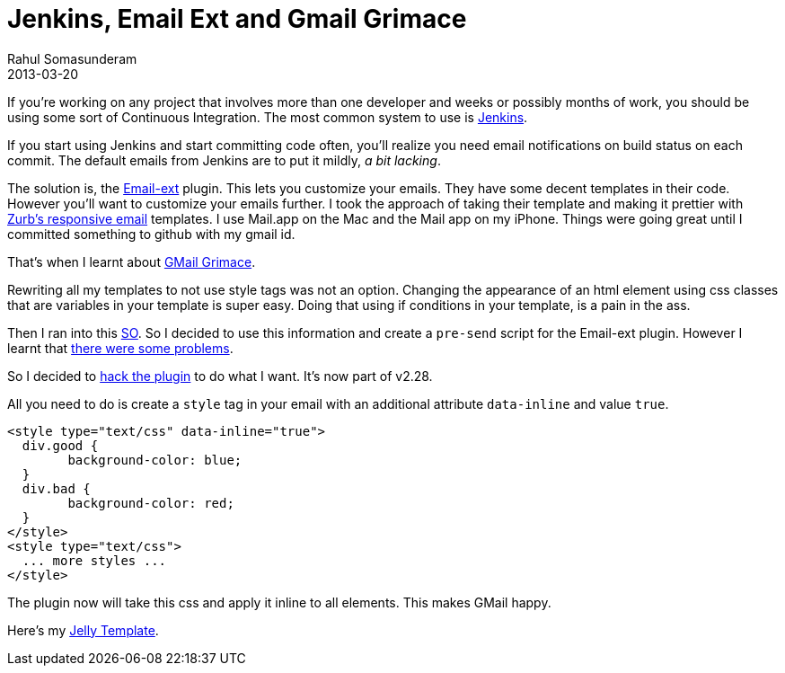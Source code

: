 = Jenkins, Email Ext and Gmail Grimace
Rahul Somasunderam
2013-03-20
:jbake-type: post
:jbake-status: published
:jbake-tags: utf
:idprefix:

If you're working on any project that involves more than one developer and  weeks or possibly months of work, you should be using some sort of Continuous Integration.
The most common system to use is http://jenkins-ci.org/[Jenkins].

If you start using Jenkins and start committing code often, you'll realize you need email notifications on build status on each commit.
The default emails from Jenkins are to put it mildly, __a bit lacking__.

The solution is, the  https://wiki.jenkins-ci.org/display/JENKINS/Email-ext+plugin[Email-ext]  plugin.
This lets you customize your emails.
They have some decent templates  in their code.
However you'll want to customize your emails further.
I took  the approach of taking their template and making it prettier with  http://www.zurb.com/playground/responsive-email-templates[Zurb's responsive email]  templates.
I use Mail.app on the Mac and the Mail app on my iPhone.
Things  were going great until I committed something to github with my gmail id.

That's when I learnt about http://www.flickr.com/groups/project-gmail-grimace/[GMail Grimace].

Rewriting all my templates to not use style tags was not an option.
Changing the appearance of an html element using css classes that are variables in your template is super easy.
Doing that using if conditions in your template, is a pain in the ass.

Then I ran into this http://stackoverflow.com/questions/4521557/automatically-convert-style-sheets-to-inline-style[SO].
So I decided to use this information and create a `pre-send` script for the Email-ext plugin.
However I learnt that https://groups.google.com/forum/?fromgroups=#!topic/jenkinsci-users/Avme-hTCeDs[there were some problems].

So I decided to https://github.com/jenkinsci/email-ext-plugin/pull/60[hack the plugin] to do what I want.
It's now part of v2.28.

All you need to do is create a `style` tag in your email with an additional attribute `data-inline` and value `true`.

[source,html]
----
<style type="text/css" data-inline="true">
  div.good {
  	background-color: blue;
  }
  div.bad {
  	background-color: red;
  }
</style>
<style type="text/css">
  ... more styles ...
</style>
----

The plugin now will take this css and apply it inline to all elements.
This makes GMail happy.

Here's my https://gist.github.com/rahulsom/5125421[Jelly Template].